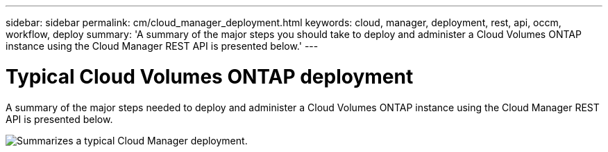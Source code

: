 ---
sidebar: sidebar
permalink: cm/cloud_manager_deployment.html
keywords: cloud, manager, deployment, rest, api, occm, workflow, deploy
summary: 'A summary of the major steps you should take to deploy and administer a Cloud Volumes ONTAP instance using the Cloud Manager REST API is presented below.'
---

= Typical Cloud Volumes ONTAP deployment
:hardbreaks:
:nofooter:
:icons: font
:linkattrs:
:imagesdir: ./media/

[.lead]
A summary of the major steps needed to deploy and administer a Cloud Volumes ONTAP instance using the Cloud Manager REST API is presented below.

image:occm_rest_deploy_workflow.png[Summarizes a typical Cloud Manager deployment.]
